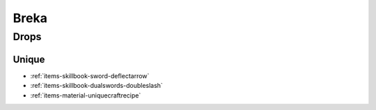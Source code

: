 .. _boss-breka:

Breka
=====

Drops
-----

Unique
######

* :ref:`items-skillbook-sword-deflectarrow`
* :ref:`items-skillbook-dualswords-doubleslash`
* :ref:`items-material-uniquecraftrecipe`
